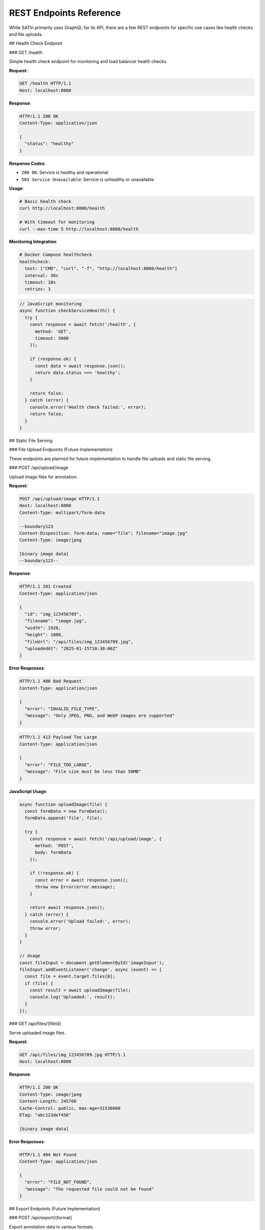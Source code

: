 REST Endpoints Reference
========================

While SATIn primarily uses GraphQL for its API, there are a few REST endpoints for specific use cases like health checks and file uploads.

## Health Check Endpoint

### GET /health

Simple health check endpoint for monitoring and load balancer health checks.

**Request**:

.. code-block:: http

   GET /health HTTP/1.1
   Host: localhost:8000

**Response**:

.. code-block:: http

   HTTP/1.1 200 OK
   Content-Type: application/json

   {
     "status": "healthy"
   }

**Response Codes**:

- ``200 OK``: Service is healthy and operational
- ``503 Service Unavailable``: Service is unhealthy or unavailable

**Usage**:

.. code-block:: bash

   # Basic health check
   curl http://localhost:8000/health

   # With timeout for monitoring
   curl --max-time 5 http://localhost:8000/health

**Monitoring Integration**:

.. code-block:: yaml

   # Docker Compose healthcheck
   healthcheck:
     test: ["CMD", "curl", "-f", "http://localhost:8000/health"]
     interval: 30s
     timeout: 10s
     retries: 3

.. code-block:: javascript

   // JavaScript monitoring
   async function checkServiceHealth() {
     try {
       const response = await fetch('/health', {
         method: 'GET',
         timeout: 5000
       });

       if (response.ok) {
         const data = await response.json();
         return data.status === 'healthy';
       }

       return false;
     } catch (error) {
       console.error('Health check failed:', error);
       return false;
     }
   }

## Static File Serving

### File Upload Endpoints (Future Implementation)

These endpoints are planned for future implementation to handle file uploads and static file serving.

### POST /api/upload/image

Upload image files for annotation.

**Request**:

.. code-block:: http

   POST /api/upload/image HTTP/1.1
   Host: localhost:8000
   Content-Type: multipart/form-data

   --boundary123
   Content-Disposition: form-data; name="file"; filename="image.jpg"
   Content-Type: image/jpeg

   [binary image data]
   --boundary123--

**Response**:

.. code-block:: http

   HTTP/1.1 201 Created
   Content-Type: application/json

   {
     "id": "img_123456789",
     "filename": "image.jpg",
     "width": 1920,
     "height": 1080,
     "fileUrl": "/api/files/img_123456789.jpg",
     "uploadedAt": "2025-01-15T10:30:00Z"
   }

**Error Responses**:

.. code-block:: http

   HTTP/1.1 400 Bad Request
   Content-Type: application/json

   {
     "error": "INVALID_FILE_TYPE",
     "message": "Only JPEG, PNG, and WebP images are supported"
   }

.. code-block:: http

   HTTP/1.1 413 Payload Too Large
   Content-Type: application/json

   {
     "error": "FILE_TOO_LARGE",
     "message": "File size must be less than 50MB"
   }

**JavaScript Usage**:

.. code-block:: javascript

   async function uploadImage(file) {
     const formData = new FormData();
     formData.append('file', file);

     try {
       const response = await fetch('/api/upload/image', {
         method: 'POST',
         body: formData
       });

       if (!response.ok) {
         const error = await response.json();
         throw new Error(error.message);
       }

       return await response.json();
     } catch (error) {
       console.error('Upload failed:', error);
       throw error;
     }
   }

   // Usage
   const fileInput = document.getElementById('imageInput');
   fileInput.addEventListener('change', async (event) => {
     const file = event.target.files[0];
     if (file) {
       const result = await uploadImage(file);
       console.log('Uploaded:', result);
     }
   });

### GET /api/files/{fileId}

Serve uploaded image files.

**Request**:

.. code-block:: http

   GET /api/files/img_123456789.jpg HTTP/1.1
   Host: localhost:8000

**Response**:

.. code-block:: http

   HTTP/1.1 200 OK
   Content-Type: image/jpeg
   Content-Length: 245760
   Cache-Control: public, max-age=31536000
   ETag: "abc123def456"

   [binary image data]

**Error Responses**:

.. code-block:: http

   HTTP/1.1 404 Not Found
   Content-Type: application/json

   {
     "error": "FILE_NOT_FOUND",
     "message": "The requested file could not be found"
   }

## Export Endpoints (Future Implementation)

### POST /api/export/{format}

Export annotation data in various formats.

**Supported Formats**:
- ``coco`` - COCO JSON format
- ``yolo`` - YOLO text format
- ``pascal`` - Pascal VOC XML format
- ``csv`` - Comma-separated values

**Request**:

.. code-block:: http

   POST /api/export/coco HTTP/1.1
   Host: localhost:8000
   Content-Type: application/json

   {
     "projectIds": ["proj_123", "proj_456"],
     "includeImages": true,
     "statusFilter": ["REVIEWED"],
     "dateRange": {
       "start": "2025-01-01T00:00:00Z",
       "end": "2025-01-31T23:59:59Z"
     }
   }

**Response**:

.. code-block:: http

   HTTP/1.1 202 Accepted
   Content-Type: application/json

   {
     "exportId": "export_789",
     "status": "processing",
     "format": "coco",
     "estimatedCompletion": "2025-01-15T10:35:00Z",
     "downloadUrl": null
   }

### GET /api/export/{exportId}/status

Check export job status.

**Response** (Processing):

.. code-block:: http

   HTTP/1.1 200 OK
   Content-Type: application/json

   {
     "exportId": "export_789",
     "status": "processing",
     "progress": 45,
     "estimatedCompletion": "2025-01-15T10:35:00Z"
   }

**Response** (Completed):

.. code-block:: http

   HTTP/1.1 200 OK
   Content-Type: application/json

   {
     "exportId": "export_789",
     "status": "completed",
     "progress": 100,
     "downloadUrl": "/api/export/export_789/download",
     "fileSize": 2458112,
     "completedAt": "2025-01-15T10:34:22Z"
   }

### GET /api/export/{exportId}/download

Download completed export file.

**Response**:

.. code-block:: http

   HTTP/1.1 200 OK
   Content-Type: application/zip
   Content-Disposition: attachment; filename="annotations_export.zip"
   Content-Length: 2458112

   [binary zip data]

## Webhook Endpoints (Future Implementation)

### POST /api/webhooks/{eventType}

Receive webhooks from external services.

**Supported Event Types**:
- ``task_completed`` - Task status changed to completed
- ``project_created`` - New project created
- ``export_finished`` - Export job completed

**Request**:

.. code-block:: http

   POST /api/webhooks/task_completed HTTP/1.1
   Host: localhost:8000
   Content-Type: application/json
   X-Webhook-Signature: sha256=abc123def456

   {
     "event": "task_completed",
     "timestamp": "2025-01-15T10:30:00Z",
     "data": {
       "taskId": "task_123",
       "projectId": "proj_456",
       "previousStatus": "FINISHED",
       "newStatus": "REVIEWED",
       "reviewer": "user_789"
     }
   }

**Response**:

.. code-block:: http

   HTTP/1.1 200 OK
   Content-Type: application/json

   {
     "received": true,
     "processedAt": "2025-01-15T10:30:01Z"
   }

## Error Handling

### Standard Error Response Format

All REST endpoints use consistent error response format:

.. code-block:: json

   {
     "error": "ERROR_CODE",
     "message": "Human readable error message",
     "details": {
       "field": "Additional error context",
       "timestamp": "2025-01-15T10:30:00Z"
     },
     "requestId": "req_123456789"
   }

### Common Error Codes

**Client Errors (4xx)**:

- ``INVALID_REQUEST`` - Malformed request data
- ``VALIDATION_ERROR`` - Request validation failed
- ``FILE_TOO_LARGE`` - Uploaded file exceeds size limit
- ``INVALID_FILE_TYPE`` - Unsupported file format
- ``RATE_LIMIT_EXCEEDED`` - Too many requests
- ``UNAUTHORIZED`` - Authentication required
- ``FORBIDDEN`` - Insufficient permissions
- ``NOT_FOUND`` - Resource not found

**Server Errors (5xx)**:

- ``INTERNAL_ERROR`` - Unexpected server error
- ``DATABASE_ERROR`` - Database operation failed
- ``STORAGE_ERROR`` - File storage operation failed
- ``SERVICE_UNAVAILABLE`` - Service temporarily unavailable

### Error Handling Examples

**Python Error Handling**:

.. code-block:: python

   import requests

   def handle_rest_response(response):
       if response.status_code == 200:
           return response.json()
       elif response.status_code == 400:
           error = response.json()
           raise ValueError(f"Bad Request: {error['message']}")
       elif response.status_code == 404:
           raise FileNotFoundError("Resource not found")
       elif response.status_code >= 500:
           raise ConnectionError("Server error - please try again")
       else:
           response.raise_for_status()

   # Usage
   try:
       response = requests.get("/health")
       data = handle_rest_response(response)
       print(f"Service status: {data['status']}")
   except Exception as error:
       print(f"Health check failed: {error}")

**JavaScript Error Handling**:

.. code-block:: javascript

   class RestClient {
     async request(url, options = {}) {
       try {
         const response = await fetch(url, {
           ...options,
           headers: {
             'Content-Type': 'application/json',
             ...options.headers
           }
         });

         if (!response.ok) {
           const error = await response.json();

           switch (response.status) {
             case 400:
               throw new Error(`Validation Error: ${error.message}`);
             case 401:
               throw new Error('Authentication required');
             case 403:
               throw new Error('Permission denied');
             case 404:
               throw new Error('Resource not found');
             case 413:
               throw new Error('File too large');
             case 429:
               throw new Error('Rate limit exceeded');
             case 500:
               throw new Error('Server error - please try again');
             default:
               throw new Error(error.message || 'Unknown error');
           }
         }

         return await response.json();
       } catch (error) {
         if (error.name === 'TypeError' && error.message.includes('fetch')) {
           throw new Error('Network error - check your connection');
         }
         throw error;
       }
     }

     async checkHealth() {
       return this.request('/health');
     }
   }

## Rate Limiting

REST endpoints have rate limiting applied:

**Rate Limits**:
- ``/health``: 60 requests/minute per IP
- ``/api/upload/*``: 10 requests/minute per user
- ``/api/export/*``: 5 requests/minute per user
- ``/api/files/*``: 100 requests/minute per IP

**Rate Limit Headers**:

.. code-block:: http

   HTTP/1.1 200 OK
   X-RateLimit-Limit: 60
   X-RateLimit-Remaining: 45
   X-RateLimit-Reset: 1705315800

**Rate Limit Exceeded**:

.. code-block:: http

   HTTP/1.1 429 Too Many Requests
   Content-Type: application/json
   Retry-After: 60

   {
     "error": "RATE_LIMIT_EXCEEDED",
     "message": "Rate limit exceeded. Please try again in 60 seconds."
   }

## CORS Configuration

REST endpoints support CORS for browser-based applications:

**CORS Headers**:

.. code-block:: http

   HTTP/1.1 200 OK
   Access-Control-Allow-Origin: http://localhost:5173
   Access-Control-Allow-Methods: GET, POST, PUT, DELETE, OPTIONS
   Access-Control-Allow-Headers: Content-Type, Authorization
   Access-Control-Max-Age: 86400

**Preflight Request**:

.. code-block:: http

   OPTIONS /api/upload/image HTTP/1.1
   Origin: http://localhost:5173
   Access-Control-Request-Method: POST
   Access-Control-Request-Headers: Content-Type

## Authentication (Future Implementation)

When authentication is implemented, REST endpoints will require authentication headers:

**Bearer Token Authentication**:

.. code-block:: http

   GET /api/files/img_123.jpg HTTP/1.1
   Authorization: Bearer eyJhbGciOiJIUzI1NiIsInR5cCI6IkpXVCJ9...

**API Key Authentication**:

.. code-block:: http

   GET /health HTTP/1.1
   X-API-Key: your-api-key-here

## Related Documentation

- :doc:`graphql_api` - Primary GraphQL API documentation
- :doc:`../api/backend` - Backend implementation details
- :doc:`../development/architecture` - System architecture overview
- :doc:`../user_guide/export` - User guide for export functionality
